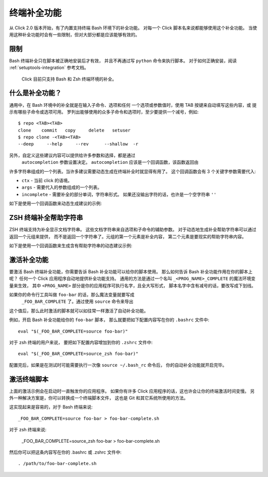 终端补全功能
=============

.. versionadded:: 2.0

从 Click 2.0 版本开始，有了内置支持终端 Bash 环境下的补全功能。
对每一个 Click 脚本名来说都能够使用这个补全功能。
当使用这种补全功能时会有一些限制，但对大部分都是应该能够有效的。

限制
-----------

Bash 终端补全只在脚本被正确地安装后才有效，
并且不再通过写 ``python`` 命令来执行脚本。
对于如何正确安装，阅读 :ref:`setuptools-integration` 参考文档。
 Click 目前只支持 Bash 和 Zsh 终端环境的补全。

什么是补全功能？
-----------------

通用中，在 Bash 环境中的补全就是在输入子命令、选项和任何
一个选项或参数值时，使用 TAB 按键来自动填写这些内容，或
提示有哪些子命令或选项可用。
罗列出能够使用的众多子命令和选项时，至少要提供一个减号，例如::

    $ repo <TAB><TAB>
    clone    commit   copy     delete   setuser
    $ repo clone -<TAB><TAB>
    --deep     --help     --rev      --shallow  -r

另外，自定义这些建议内容可以提供给许多参数和选择，都是通过
 ``autocompletion`` 参数设置决定。
 ``autocompletion`` 应该是一个回调函数，该函数返回由
许多字符串组成的一个列表。当许多建议需要动态生成在终端补全时就显得有用了。
这个回调函数会有 3 个关键字参数需要代入:

- ``ctx`` - 当前 click 的语境。
- ``args`` - 需要代入的参数组成的一个列表。
- ``incomplete`` - 需要补全的部分单词，字符串形式。
  如果还没输出字符的话，也许是一个空字符串 ``''`` 

如下是使用一个回调函数来动态生成建议的示例:

.. click:终端命令补全示例::

    import os

    def get_env_vars(ctx, args, incomplete):
        return [k for k in os.environ.keys() if incomplete in k]

    @click.command()
    @click.argument("envvar", type=click.STRING, autocompletion=get_env_vars)
    def cmd1(envvar):
        click.echo('Environment variable: %s' % envvar)
        click.echo('Value: %s' % os.environ[envvar])


ZSH 终端补全帮助字符串
----------------------------------

ZSH 终端支持为补全显示文档字符串。
这些文档字符串来自选项和子命令的辅助参数。
对于动态地生成补全帮助字符串可以通过返回一个元组来提供，
而不是返回一个字符串了。元组的第一个元素是补全内容，
第二个元素是要现实的帮助字符串内容。

如下是使用一个回调函数来生成含有帮助字符串的动态建议示例:

.. click:补全帮助字符串示例::

    import os

    def get_colors(ctx, args, incomplete):
        colors = [('red', 'help string for the color red'),
                  ('blue', 'help string for the color blue'),
                  ('green', 'help string for the color green')]
        return [c for c in colors if incomplete in c[0]]

    @click.command()
    @click.argument("color", type=click.STRING, autocompletion=get_colors)
    def cmd1(color):
        click.echo('Chosen color is %s' % color)


激活补全功能
--------------

要激活 Bash 终端补全功能，你需要告诉 Bash 补全功能可以给你的脚本使用。
那么如何告诉 Bash 补全功能作用在你的脚本上呢？
任何一个 Click 应用程序自动地提供补全功能支持。
通用的方法是通过一个名叫 ``_<PROG_NAME>_COMPLETE`` 的魔法环境变量来生效，
其中 ``<PROG_NAME>`` 部分是你的应用程序可执行名字，且全大写形式，
脚本名字中含有减号的话，要改写成下划线。

如果你的命令行工具叫做 ``foo-bar`` 的话，那么魔法变量就要写成
 ``_FOO_BAR_COMPLETE`` 了。通过使用 ``source`` 命令来导出
这个值后，那么此时激活的脚本就可以如往常一样激活了自动补全功能。

例如，开启 Bash 补全功能给你的 ``foo-bar`` 脚本，
那么就要把如下配置内容写在你的 ``.bashrc`` 文件中::

    eval "$(_FOO_BAR_COMPLETE=source foo-bar)"

对于 zsh 终端的用户来说，
要把如下配置内容增加到你的 ``.zshrc`` 文件中::

    eval "$(_FOO_BAR_COMPLETE=source_zsh foo-bar)"

配置完后，如果是在测试时可能需要执行一次像 ``source ~/.bash_rc`` 命令后，
你的自动补全功能就开启完毕。

激活终端脚本
-----------------

上面的激活示例会在启动时一直触发你的应用程序。
如果你有许多 Click 应用程序的话，这也许会让你的终端激活时间变慢。
另外一种解决方案是，你可以转换成一个终端脚本文件，
这也是 Git 和其它系统所使用的方法。

这实现起来是容易的，对于 Bash 终端来说::

    _FOO_BAR_COMPLETE=source foo-bar > foo-bar-complete.sh

对于 zsh 终端来说:

    _FOO_BAR_COMPLETE=source_zsh foo-bar > foo-bar-complete.sh

然后你可以把这条内容写在你的 .bashrc 或 .zshrc 文件中::

    . /path/to/foo-bar-complete.sh


